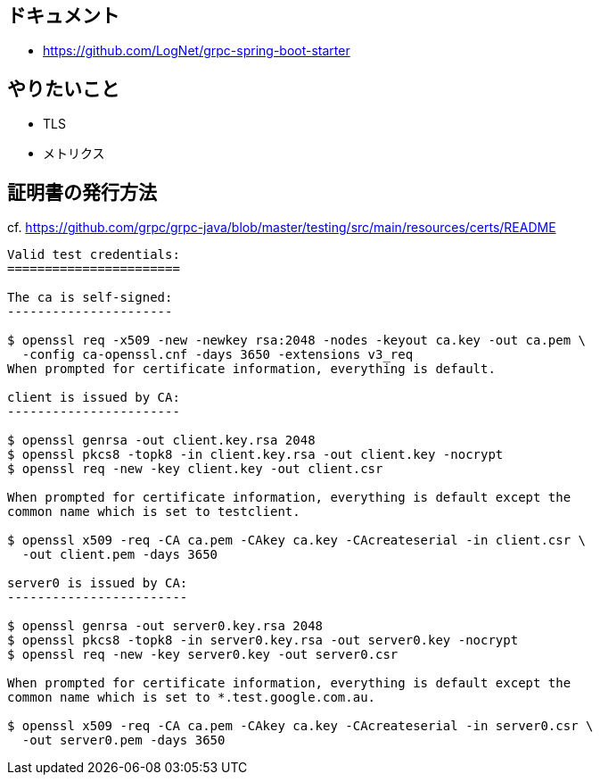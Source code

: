 == ドキュメント

* https://github.com/LogNet/grpc-spring-boot-starter

== やりたいこと

* TLS
* メトリクス

== 証明書の発行方法

cf. https://github.com/grpc/grpc-java/blob/master/testing/src/main/resources/certs/README

----
Valid test credentials:
=======================

The ca is self-signed:
----------------------

$ openssl req -x509 -new -newkey rsa:2048 -nodes -keyout ca.key -out ca.pem \
  -config ca-openssl.cnf -days 3650 -extensions v3_req
When prompted for certificate information, everything is default.

client is issued by CA:
-----------------------

$ openssl genrsa -out client.key.rsa 2048
$ openssl pkcs8 -topk8 -in client.key.rsa -out client.key -nocrypt
$ openssl req -new -key client.key -out client.csr

When prompted for certificate information, everything is default except the
common name which is set to testclient.

$ openssl x509 -req -CA ca.pem -CAkey ca.key -CAcreateserial -in client.csr \
  -out client.pem -days 3650

server0 is issued by CA:
------------------------

$ openssl genrsa -out server0.key.rsa 2048
$ openssl pkcs8 -topk8 -in server0.key.rsa -out server0.key -nocrypt
$ openssl req -new -key server0.key -out server0.csr

When prompted for certificate information, everything is default except the
common name which is set to *.test.google.com.au.

$ openssl x509 -req -CA ca.pem -CAkey ca.key -CAcreateserial -in server0.csr \
  -out server0.pem -days 3650
----